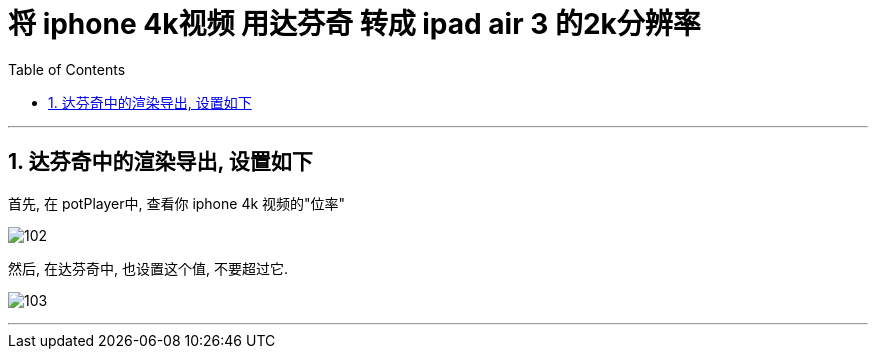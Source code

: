 
= 将 iphone 4k视频 用达芬奇 转成 ipad air 3 的2k分辨率
:sectnums:
:toclevels:
:toc:

---

== 达芬奇中的渲染导出, 设置如下

首先, 在 potPlayer中,  查看你 iphone 4k 视频的"位率"

image:img/102.jpg[]

然后, 在达芬奇中, 也设置这个值, 不要超过它.

image:img/103.jpg[]

---






